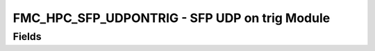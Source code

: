 FMC_HPC_SFP_UDPONTRIG - SFP UDP on trig Module
======================================

Fields
------
.. block_fields:: modules/fmc_hpc_sfp_udpontrig/fmc_hpc_sfp_udpontrig.block.ini
